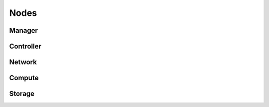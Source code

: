 =====
Nodes
=====

Manager
=======

Controller
==========

Network
=======

Compute
=======

Storage
=======
